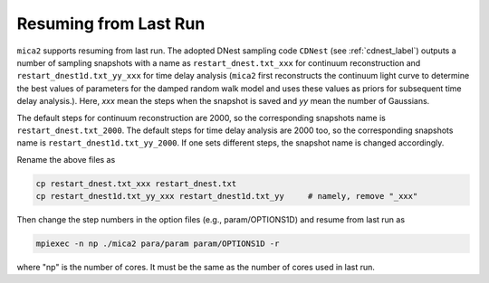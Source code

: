 ************************
Resuming from Last Run
************************

``mica2`` supports resuming from last run. The adopted DNest sampling code ``CDNest`` (see :ref:`cdnest_label`)
outputs a number of sampling snapshots with a name as ``restart_dnest.txt_xxx`` for continuum reconstruction 
and ``restart_dnest1d.txt_yy_xxx``
for time delay analysis (``mica2`` first reconstructs the continuum light curve to determine the best values of parameters 
for the damped random walk model and uses these values as priors for subsequent time delay analysis.). Here, 
`xxx` mean the steps when the snapshot is saved and `yy` mean the number of Gaussians.

The default steps for continuum reconstruction are 2000, so the corresponding snapshots name is ``restart_dnest.txt_2000``. 
The default steps for time delay analysis are 2000 too, so the corresponding snapshots name is ``restart_dnest1d.txt_yy_2000``. 
If one sets different steps, the snapshot name is changed accordingly. 

Rename the above files as 

.. code:: bash

  cp restart_dnest.txt_xxx restart_dnest.txt
  cp restart_dnest1d.txt_yy_xxx restart_dnest1d.txt_yy     # namely, remove "_xxx"

Then change the step numbers in the option files (e.g., param/OPTIONS1D) and resume from last run as 

.. code:: bash 
  
  mpiexec -n np ./mica2 para/param param/OPTIONS1D -r 

where "np" is the number of cores. It must be the same as the number of cores used in last run.